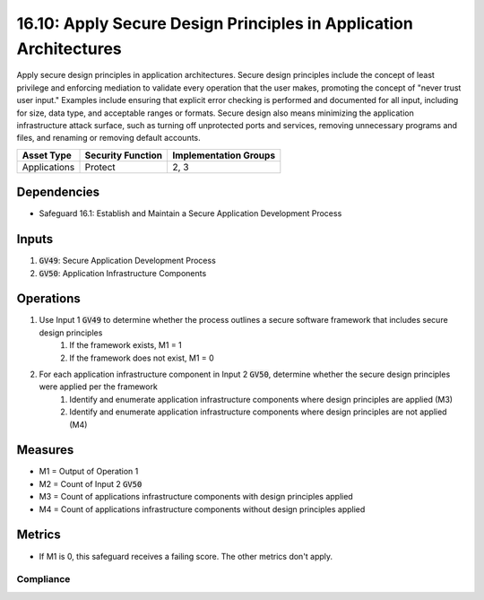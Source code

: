 16.10: Apply Secure Design Principles in Application Architectures
=========================================================
Apply secure design principles in application architectures. Secure design principles include the concept of least privilege and enforcing mediation to validate every operation that the user makes, promoting the concept of "never trust user input." Examples include ensuring that explicit error checking is performed and documented for all input, including for size, data type, and acceptable ranges or formats. Secure design also means minimizing the application infrastructure attack surface, such as turning off unprotected ports and services, removing unnecessary programs and files, and renaming or removing default accounts.

.. list-table::
	:header-rows: 1

	* - Asset Type
	  - Security Function
	  - Implementation Groups
	* - Applications
	  - Protect
	  - 2, 3

Dependencies
------------
* Safeguard 16.1: Establish and Maintain a Secure Application Development Process

Inputs
-----------
#. :code:`GV49`: Secure Application Development Process
#. :code:`GV50`: Application Infrastructure Components

Operations
----------
#. Use Input 1 :code:`GV49` to determine whether the process outlines a secure software framework that includes secure design principles
	#. If the framework exists, M1 = 1
	#. If the framework does not exist, M1 = 0
#. For each application infrastructure component in Input 2 :code:`GV50`, determine whether the secure design principles were applied per the framework
	#. Identify and enumerate application infrastructure components where design principles are applied (M3)
	#. Identify and enumerate application infrastructure components where design principles are not applied (M4)

Measures
--------
* M1 = Output of Operation 1
* M2 = Count of Input 2 :code:`GV50`
* M3 = Count of applications infrastructure components with design principles applied
* M4 = Count of applications infrastructure components without design principles applied

Metrics
-------
* If M1 is 0, this safeguard receives a failing score. The other metrics don't apply.

Compliance
^^^^^^^^^
.. list-table::

	* - **Metric**
	  - | The percentage of applications infrastructure components where 
	  - | design principles were applied
	* - **Calculation**
	  - :code:`M3 / M2`


.. history
.. authors
.. license
